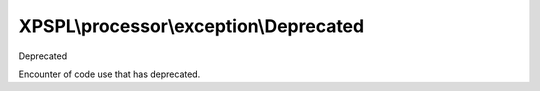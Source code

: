 .. processor/exception/deprecated.php generated using docpx on 01/27/13 03:54pm


XPSPL\\processor\\exception\\Deprecated
=======================================

Deprecated

Encounter of code use that has deprecated.

